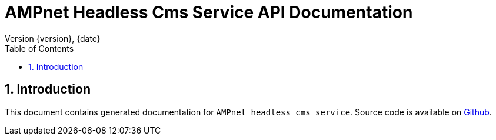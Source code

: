 = AMPnet Headless Cms Service API Documentation
Version {version}, {date}
:doctype: book
:toc: left
:sectnums:
:toclevels: 2
:source-highlighter: prettify
:docinfo: shared
:icons: font

== Introduction
This document contains generated documentation for `AMPnet headless cms service`.
Source code is available on https://github.com/AMPnet/headless-cms[Github].
